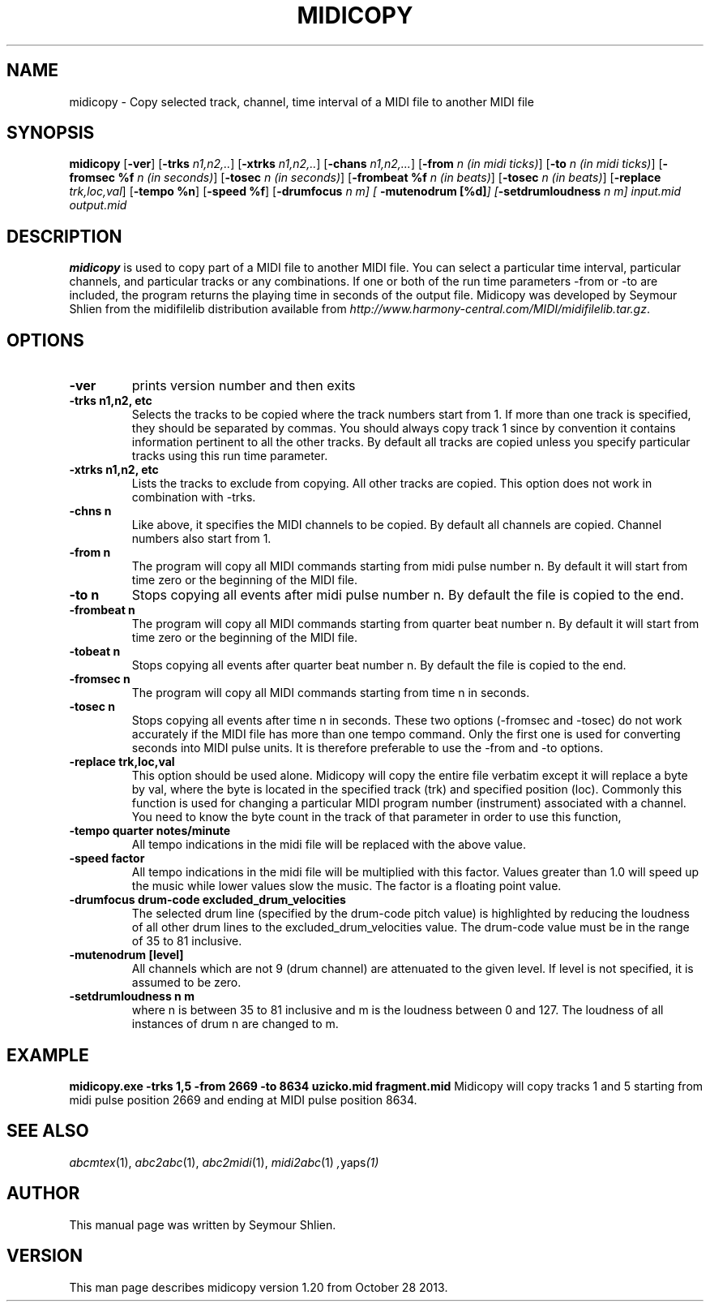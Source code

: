 .TH MIDICOPY 1
.SH NAME
midicopy \- Copy selected track, channel, time interval of a MIDI file to another MIDI file
.SH SYNOPSIS
\fBmidicopy\fP [\fB-ver\fP] [\fB-trks\fP \fIn1,n2,..\fP]\
    [\fB-xtrks\fP \fIn1,n2,..\fP]\
    [\fB-chans\fP \fIn1,n2,...\fP]\
    [\fB-from\fP \fIn (in midi ticks)\fP] [\fB-to\fP \fIn (in midi ticks)\fP]\
    [\fB-fromsec %f\fP \fIn (in seconds)\fP] [\fB-tosec\fP \fIn (in seconds)\fP]\
    [\fB-frombeat %f\fP \fIn (in beats)\fP] [\fB-tosec\fP \fIn (in beats)\fP]\
    [\fB-replace\fP \fItrk,loc,val\fP] [\fB-tempo %n\fP] [\fB-speed %f\fP]\
    [\fB-drumfocus\fP \fIn \fIm\fP] [\fB -mutenodrum [%d]\fP]\
    [\fB-setdrumloudness\fP \fIn \fIm\fP]\
 \fIinput.mid output.mid\fP
.SH "DESCRIPTION"
.PP
.B midicopy
is used to copy part of a MIDI file to another MIDI file. You can select
a particular time interval, particular channels, and particular tracks
or any combinations. If one or both of the run time parameters -from or -to
are included, the program returns the playing time in seconds of the
output file.  Midicopy was developed by Seymour Shlien from the
midifilelib distribution available from
.IR http://www.harmony-central.com/MIDI/midifilelib.tar.gz .
.SH OPTIONS
.TP
.B -ver
prints version number and then exits
.TP
.B -trks n1,n2, etc
Selects the tracks to be copied where the track numbers start
from 1.  If more than one track is specified, they should be separated by
commas. You should always copy track 1 since by convention it contains
information pertinent to all the other  tracks. By default all tracks
are copied unless you specify particular tracks using this run time
parameter.
.TP
.B -xtrks n1,n2, etc
Lists the tracks to exclude from copying. All other tracks are copied.
This option does not work in combination with -trks.
.TP
.B -chns n
Like above, it specifies the MIDI channels to be copied. By default
all channels are copied. Channel numbers also start from 1.
.TP
.B -from n
The program will copy all MIDI commands starting from midi pulse
number n. By default it will start from time zero or the beginning
of the MIDI file.
.TP
.B -to n
Stops copying all events after midi pulse number n. By default
the file is copied to the end.
.TP
.B -frombeat n
The program will copy all MIDI commands starting from quarter beat
number n. By default it will start from time zero or the beginning
of the MIDI file.
.TP
.B -tobeat n
Stops copying all events after quarter beat number n. By default
the file is copied to the end.
.TP
.B -fromsec n
The program will copy all MIDI commands starting from time n 
in seconds.
.TP
.B -tosec n
Stops copying all events after time n in seconds. These two
options (-fromsec and -tosec) do not work accurately if the
MIDI file has more than one tempo command. Only the first
one is used for converting seconds into MIDI pulse units.
It is therefore preferable to use the -from and -to options.
.TP
.B -replace trk,loc,val
This option should be used alone. Midicopy will copy the entire
file verbatim except it will replace a byte by val, where the
byte is located in the specified track (trk) and specified position
(loc). Commonly this function is used for changing a particular
MIDI program number (instrument) associated with a channel.
You need to know the byte count in the track of that parameter
in order to use this function,
.TP
.B -tempo quarter notes/minute
All tempo indications in the midi file will be replaced with
the above value.
.TP
.B -speed factor
All tempo indications in the midi file will be multiplied with
this factor. Values greater than 1.0 will speed up the music while
lower values slow the music. The factor is a floating point value.
.TP
.B -drumfocus drum-code excluded_drum_velocities
The selected drum line (specified by the drum-code pitch value) is
highlighted by reducing the loudness of all other drum lines to
the excluded_drum_velocities value. The drum-code value must
be in the range of 35 to 81 inclusive.
.TP
.B -mutenodrum [level]
All channels which are not 9 (drum channel) are attenuated to the
given level. If level is not specified, it is assumed to be zero.
.TP
.B -setdrumloudness n m
where n is between 35 to 81 inclusive and m is the loudness between
0 and 127. The loudness of all instances of drum n are changed
to m.

.SH EXAMPLE
.B midicopy.exe -trks 1,5 -from 2669 -to 8634 uzicko.mid fragment.mid
Midicopy will copy tracks 1 and 5 starting from midi pulse position
2669 and ending at MIDI pulse position 8634.

.SH "SEE ALSO"
.PP
.IR abcmtex "(1), " abc2abc "(1), " abc2midi "(1), " midi2abc "(1) ", yaps "(1)"
.SH AUTHOR
This manual page was written by Seymour Shlien.
.SH VERSION
This man page describes midicopy version 1.20 from October 28 2013.
